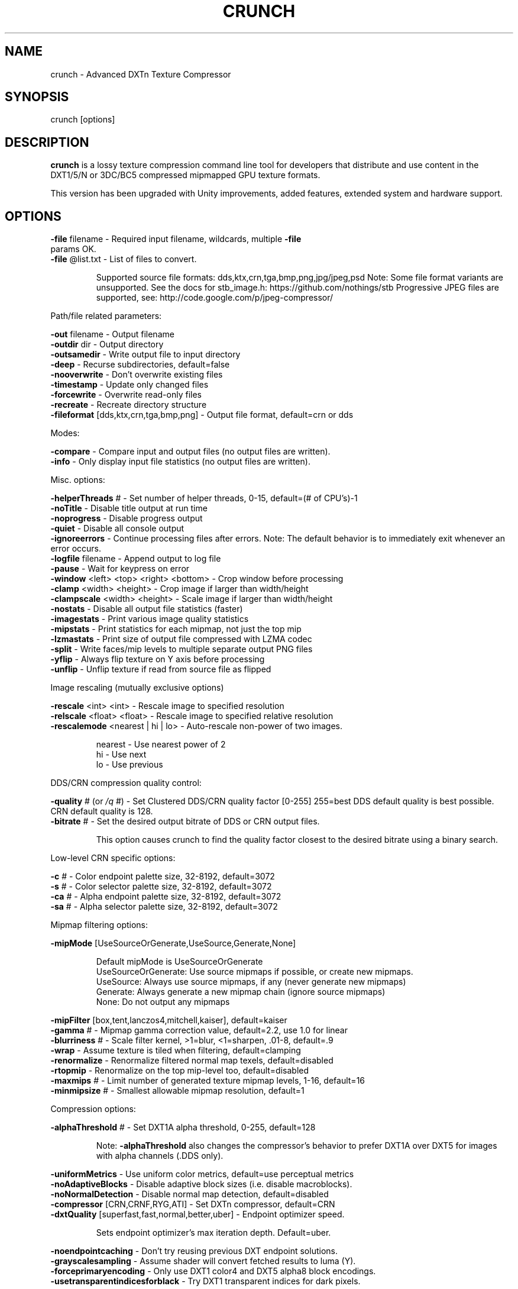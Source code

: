 .\" First draft generated by help2man 1.49.3.
.TH CRUNCH 1 "October 2025"

.SH NAME
crunch \- Advanced DXTn Texture Compressor
 
.SH SYNOPSIS
.BR "" crunch
[options]

.SH DESCRIPTION
.B crunch
is a lossy texture compression command line tool for developers that
distribute and use content in the DXT1/5/N or 3DC/BC5 compressed mipmapped
GPU texture formats.

This version has been upgraded with Unity improvements, added features,
extended system and hardware support.

.SH OPTIONS
.TP
\fB\-file\fR filename \- Required input filename, wildcards, multiple \fB\-file\fR params OK.
.TP
\fB\-file\fR @list.txt \- List of files to convert.

.IP
Supported source file formats: dds,ktx,crn,tga,bmp,png,jpg/jpeg,psd
Note: Some file format variants are unsupported.
See the docs for stb_image.h: https://github.com/nothings/stb
Progressive JPEG files are supported, see: http://code.google.com/p/jpeg\-compressor/

.P
Path/file related parameters:
.PP
\fB\-out\fR filename \- Output filename
.br
\fB\-outdir\fR dir \- Output directory
.br
\fB\-outsamedir\fR \- Write output file to input directory
.br
\fB\-deep\fR \- Recurse subdirectories, default=false
.br
\fB\-nooverwrite\fR \- Don't overwrite existing files
.br
\fB\-timestamp\fR \- Update only changed files
.br
\fB\-forcewrite\fR \- Overwrite read\-only files
.br
\fB\-recreate\fR \- Recreate directory structure
.br
\fB\-fileformat\fR [dds,ktx,crn,tga,bmp,png] \- Output file format, default=crn or dds

.P
Modes:
.PP
\fB\-compare\fR \- Compare input and output files (no output files are written).
.br
\fB\-info\fR \- Only display input file statistics (no output files are written).

.P
Misc. options:
.PP
\fB\-helperThreads\fR # \- Set number of helper threads, 0\-15, default=(# of CPU's)\-1
.br
\fB\-noTitle\fR \- Disable title output at run time
.br
\fB\-noprogress\fR \- Disable progress output
.br
\fB\-quiet\fR \- Disable all console output
.br
\fB\-ignoreerrors\fR \- Continue processing files after errors.
Note: The default behavior is to immediately exit whenever an error occurs.
.br
\fB\-logfile\fR filename \- Append output to log file
.br
\fB\-pause\fR \- Wait for keypress on error
.br
\fB\-window\fR <left> <top> <right> <bottom> \- Crop window before processing
.br
\fB\-clamp\fR <width> <height> \- Crop image if larger than width/height
.br
\fB\-clampscale\fR <width> <height> \- Scale image if larger than width/height
.br
\fB\-nostats\fR \- Disable all output file statistics (faster)
.br
\fB\-imagestats\fR \- Print various image quality statistics
.br
\fB\-mipstats\fR \- Print statistics for each mipmap, not just the top mip
.br
\fB\-lzmastats\fR \- Print size of output file compressed with LZMA codec
.br
\fB\-split\fR \- Write faces/mip levels to multiple separate output PNG files
.br
\fB\-yflip\fR \- Always flip texture on Y axis before processing
.br
\fB\-unflip\fR \- Unflip texture if read from source file as flipped

.P
Image rescaling (mutually exclusive options)
.PP
\fB\-rescale\fR <int> <int> \- Rescale image to specified resolution
.br
\fB\-relscale\fR <float> <float> \- Rescale image to specified relative resolution
.br
\fB\-rescalemode\fR <nearest | hi | lo> \- Auto\-rescale non\-power of two images.
.IP
nearest \- Use nearest power of 2
.br
hi \- Use next
.br
lo \- Use previous

.P
DDS/CRN compression quality control:
.PP
\fB\-quality\fR # (or \fI\,/q\/\fP #) \- Set Clustered DDS/CRN quality factor [0\-255] 255=best
DDS default quality is best possible. CRN default quality is 128.
.br
\fB\-bitrate\fR # \- Set the desired output bitrate of DDS or CRN output files.
.IP
This option causes crunch to find the quality factor
closest to the desired bitrate using a binary search.

.P
Low\-level CRN specific options:
.PP
\fB\-c\fR # \- Color endpoint palette size, 32\-8192, default=3072
.br
\fB\-s\fR # \- Color selector palette size, 32\-8192, default=3072
.br
\fB\-ca\fR # \- Alpha endpoint palette size, 32\-8192, default=3072
.br
\fB\-sa\fR # \- Alpha selector palette size, 32\-8192, default=3072

.P
Mipmap filtering options:
.PP
\fB\-mipMode\fR [UseSourceOrGenerate,UseSource,Generate,None]
.IP
Default mipMode is UseSourceOrGenerate
.br
UseSourceOrGenerate: Use source mipmaps if possible, or create new mipmaps.
.br
UseSource: Always use source mipmaps, if any (never generate new mipmaps)
.br
Generate: Always generate a new mipmap chain (ignore source mipmaps)
.br
None: Do not output any mipmaps

.PP
\fB\-mipFilter\fR [box,tent,lanczos4,mitchell,kaiser], default=kaiser
.br
\fB\-gamma\fR # \- Mipmap gamma correction value, default=2.2, use 1.0 for linear
.br
\fB\-blurriness\fR # \- Scale filter kernel, >1=blur, <1=sharpen, .01\-8, default=.9
.br
\fB\-wrap\fR \- Assume texture is tiled when filtering, default=clamping
.br
\fB\-renormalize\fR \- Renormalize filtered normal map texels, default=disabled
.br
\fB\-rtopmip\fR \- Renormalize on the top mip\-level too, default=disabled
.br
\fB\-maxmips\fR # \- Limit number of generated texture mipmap levels, 1\-16, default=16
.br
\fB\-minmipsize\fR # \- Smallest allowable mipmap resolution, default=1

.P
Compression options:
.PP
\fB\-alphaThreshold\fR # \- Set DXT1A alpha threshold, 0\-255, default=128
.IP
Note: \fB\-alphaThreshold\fR also changes the compressor's behavior to
prefer DXT1A over DXT5 for images with alpha channels (.DDS only).
.PP
\fB\-uniformMetrics\fR \- Use uniform color metrics, default=use perceptual metrics
.br
\fB\-noAdaptiveBlocks\fR \- Disable adaptive block sizes (i.e. disable macroblocks).
.br
\fB\-noNormalDetection\fR \- Disable normal map detection, default=disabled
.br
\fB\-compressor\fR [CRN,CRNF,RYG,ATI] \- Set DXTn compressor, default=CRN
.br
\fB\-dxtQuality\fR [superfast,fast,normal,better,uber] \- Endpoint optimizer speed.
.IP
Sets endpoint optimizer's max iteration depth. Default=uber.
.PP
\fB\-noendpointcaching\fR \- Don't try reusing previous DXT endpoint solutions.
.br
\fB\-grayscalesampling\fR \- Assume shader will convert fetched results to luma (Y).
.br
\fB\-forceprimaryencoding\fR \- Only use DXT1 color4 and DXT5 alpha8 block encodings.
.br
\fB\-usetransparentindicesforblack\fR \- Try DXT1 transparent indices for dark pixels.

.P
Output pixel format options:
.IP
\fB\-usesourceformat\fR \- Use input file's format for output format (when possible).

.IP
All supported texture formats (Note: .CRN only supports DXTn pixel formats):
.IP
\fB\-DXT1\fR
.br
\fB\-DXT2\fR
.br
\fB\-DXT3\fR
.br
\fB\-DXT4\fR
.br
\fB\-DXT5\fR
.br
\fB\-3DC\fR
.br
\fB\-DXN\fR
.br
\fB\-DXT5A\fR
.br
\fB\-DXT5_CCxY\fR
.br
\fB\-DXT5_xGxR\fR
.br
\fB\-DXT5_xGBR\fR
.br
\fB\-DXT5_AGBR\fR
.br
\fB\-DXT1A\fR
.br
\fB\-ETC1\fR
.br
\fB\-ETC2\fR
.br
\fB\-ETC2A\fR
.br
\fB\-ETC1S\fR
.br
\fB\-ETC2AS\fR
.br
\fB\-R8G8B8\fR
.br
\fB\-L8\fR
.br
\fB\-A8\fR
.br
\fB\-A8L8\fR
.br
\fB\-A8R8G8B8\fR

.SH AUTHOR
Crunch is brought to you by:
.PP
\- 2014\-2024 Daemon Developers and contributors
.IP
https://github.com/DaemonEngine/crunch
.PP
\- 2017\-2018 Alexander Suvorov and Unity Software Inc.
.IP
https://github.com/Unity\-Technologies/crunch/tree/unity
.PP
\- 2010\-2017 Richard Geldreich, Jr. and Binomial LLC and contributors
.IP
https://github.com/BinomialLLC/crunch

.SH REPORTING BUGS
Please report bugs here: https://github.com/DaemonEngine/crunch/issues

